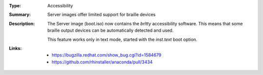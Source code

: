 :Type: Accessibility
:Summary: Server images offer limited support for braille devices

:Description:
    The Server image (boot.iso) now contains the `brltty` accessibility software.
    This means that some braille output devices can be automatically detected and used.

    This feature works only in text mode, started with the `inst.text` boot option.

:Links:
    - https://bugzilla.redhat.com/show_bug.cgi?id=1584679
    - https://github.com/rhinstaller/anaconda/pull/3434
